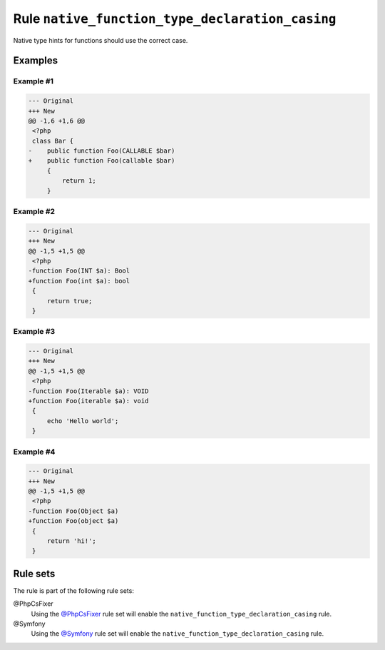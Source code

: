 ================================================
Rule ``native_function_type_declaration_casing``
================================================

Native type hints for functions should use the correct case.

Examples
--------

Example #1
~~~~~~~~~~

.. code-block:: diff

   --- Original
   +++ New
   @@ -1,6 +1,6 @@
    <?php
    class Bar {
   -    public function Foo(CALLABLE $bar)
   +    public function Foo(callable $bar)
        {
            return 1;
        }

Example #2
~~~~~~~~~~

.. code-block:: diff

   --- Original
   +++ New
   @@ -1,5 +1,5 @@
    <?php
   -function Foo(INT $a): Bool
   +function Foo(int $a): bool
    {
        return true;
    }

Example #3
~~~~~~~~~~

.. code-block:: diff

   --- Original
   +++ New
   @@ -1,5 +1,5 @@
    <?php
   -function Foo(Iterable $a): VOID
   +function Foo(iterable $a): void
    {
        echo 'Hello world';
    }

Example #4
~~~~~~~~~~

.. code-block:: diff

   --- Original
   +++ New
   @@ -1,5 +1,5 @@
    <?php
   -function Foo(Object $a)
   +function Foo(object $a)
    {
        return 'hi!';
    }

Rule sets
---------

The rule is part of the following rule sets:

@PhpCsFixer
  Using the `@PhpCsFixer <./../../ruleSets/PhpCsFixer.rst>`_ rule set will enable the ``native_function_type_declaration_casing`` rule.

@Symfony
  Using the `@Symfony <./../../ruleSets/Symfony.rst>`_ rule set will enable the ``native_function_type_declaration_casing`` rule.
